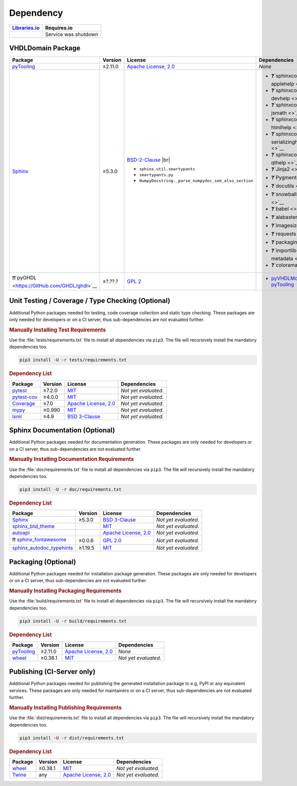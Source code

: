 .. _dependency:

Dependency
##########

.. |img-VHDLDomain-lib-status| image:: https://img.shields.io/librariesio/release/pypi/VHDLDomain
   :alt: Libraries.io status for latest release
   :height: 22
   :target: https://libraries.io/github/VHDL/VHDLDomain

+------------------------------------------+------------------------------------------+
| `Libraries.io <https://libraries.io/>`_  | Requires.io                              |
+==========================================+==========================================+
| |img-VHDLDomain-lib-status|              | Service was shutdown                     |
+------------------------------------------+------------------------------------------+


.. _dependency-package:

VHDLDomain Package
******************

+--------------------------------------------------------+-------------+------------------------------------------------------------------------------------------+---------------------------------------------------------------------------------------------------------------------------------+
| **Package**                                            | **Version** | **License**                                                                              | **Dependencies**                                                                                                                |
+========================================================+=============+==========================================================================================+=================================================================================================================================+
| `pyTooling <https://GitHub.com/pyTooling/pyTooling>`__ | ≥2.11.0     | `Apache License, 2.0 <https://GitHub.com/pyTooling/pyTooling/blob/master/LICENSE.txt>`__ | *None*                                                                                                                          |
+--------------------------------------------------------+-------------+------------------------------------------------------------------------------------------+---------------------------------------------------------------------------------------------------------------------------------+
| `Sphinx <https://GitHub.com/sphinx-doc/sphinx>`__      | ≥5.3.0      | `BSD-2-Clause <https://GitHub.com/sphinx-doc/sphinx/blob/master/LICENSE>`__ |br|         | * ❓`sphinxcontrib-applehelp <>`__                                                                                              |
|                                                        |             |                                                                                          | * ❓`sphinxcontrib-devhelp <>`__                                                                                                |
|                                                        |             | * ``sphinx.util.smartypants``                                                            | * ❓`sphinxcontrib-jsmath <>`__                                                                                                 |
|                                                        |             | * ``smartypants.py``                                                                     | * ❓`sphinxcontrib-htmlhelp <>`__                                                                                               |
|                                                        |             | * ``NumpyDocstring._parse_numpydoc_see_also_section``                                    | * ❓`sphinxcontrib-serializinghtml <>`__                                                                                        |
|                                                        |             |                                                                                          | * ❓`sphinxcontrib-qthelp <>`__                                                                                                 |
|                                                        |             |                                                                                          | * ❓`Jinja2 <>`__                                                                                                               |
|                                                        |             |                                                                                          | * ❓`Pygments <>`__                                                                                                             |
|                                                        |             |                                                                                          | * ❓`docutils <>`__                                                                                                             |
|                                                        |             |                                                                                          | * ❓`snowballstemmer <>`__                                                                                                      |
|                                                        |             |                                                                                          | * ❓`babel <>`__                                                                                                                |
|                                                        |             |                                                                                          | * ❓`alabaster <>`__                                                                                                            |
|                                                        |             |                                                                                          | * ❓`imagesize <>`__                                                                                                            |
|                                                        |             |                                                                                          | * ❓`requests <>`__                                                                                                             |
|                                                        |             |                                                                                          | * ❓`packaging <>`__                                                                                                            |
|                                                        |             |                                                                                          | * ❓`importlib-metadata <>`__                                                                                                   |
|                                                        |             |                                                                                          | * ❓`colorama <>`__                                                                                                             |
+--------------------------------------------------------+-------------+------------------------------------------------------------------------------------------+---------------------------------------------------------------------------------------------------------------------------------+
| ❗❗`pyGHDL <https://GitHub.com/GHDL/ghdl>`__          | ≥?.??.?     | `GPL 2 <https://GitHub.com/GHDL/ghdl/blob/master/COPYING.md>`__                          | * `pyVHDLModel <https://GitHub.com/pyTooling/pyTooling/blob/master/LICENSE.txt>`__                                              |
|                                                        |             |                                                                                          |   * `pyTooling <https://GitHub.com/pyTooling/pyTooling/blob/master/LICENSE.txt>`__                                              |
+--------------------------------------------------------+-------------+------------------------------------------------------------------------------------------+---------------------------------------------------------------------------------------------------------------------------------+

.. # ❗❓
.. # importlib-metadata, could be removed if VHDLDomain is limited to Py 3.10/3.11

.. _dependency-testing:

Unit Testing / Coverage / Type Checking (Optional)
**************************************************

Additional Python packages needed for testing, code coverage collection and static type checking. These packages are
only needed for developers or on a CI server, thus sub-dependencies are not evaluated further.


.. rubric:: Manually Installing Test Requirements

Use the :file:`tests/requirements.txt` file to install all dependencies via ``pip3``. The file will recursively install
the mandatory dependencies too.

.. code-block:: shell

   pip3 install -U -r tests/requirements.txt


.. rubric:: Dependency List

+-----------------------------------------------------------+-------------+----------------------------------------------------------------------------------------+----------------------+
| **Package**                                               | **Version** | **License**                                                                            | **Dependencies**     |
+===========================================================+=============+========================================================================================+======================+
| `pytest <https://GitHub.com/pytest-dev/pytest>`__         | ≥7.2.0      | `MIT <https://GitHub.com/pytest-dev/pytest/blob/master/LICENSE>`__                     | *Not yet evaluated.* |
+-----------------------------------------------------------+-------------+----------------------------------------------------------------------------------------+----------------------+
| `pytest-cov <https://GitHub.com/pytest-dev/pytest-cov>`__ | ≥4.0.0      | `MIT <https://GitHub.com/pytest-dev/pytest-cov/blob/master/LICENSE>`__                 | *Not yet evaluated.* |
+-----------------------------------------------------------+-------------+----------------------------------------------------------------------------------------+----------------------+
| `Coverage <https://GitHub.com/nedbat/coveragepy>`__       | ≥7.0        | `Apache License, 2.0 <https://GitHub.com/nedbat/coveragepy/blob/master/LICENSE.txt>`__ | *Not yet evaluated.* |
+-----------------------------------------------------------+-------------+----------------------------------------------------------------------------------------+----------------------+
| `mypy <https://GitHub.com/python/mypy>`__                 | ≥0.990      | `MIT <https://GitHub.com/python/mypy/blob/master/LICENSE>`__                           | *Not yet evaluated.* |
+-----------------------------------------------------------+-------------+----------------------------------------------------------------------------------------+----------------------+
| `lxml <https://GitHub.com/lxml/lxml>`__                   | ≥4.9        | `BSD 3-Clause <https://GitHub.com/lxml/lxml/blob/master/LICENSE.txt>`__                | *Not yet evaluated.* |
+-----------------------------------------------------------+-------------+----------------------------------------------------------------------------------------+----------------------+


.. _dependency-documentation:

Sphinx Documentation (Optional)
*******************************

Additional Python packages needed for documentation generation. These packages are only needed for developers or on a
CI server, thus sub-dependencies are not evaluated further.


.. rubric:: Manually Installing Documentation Requirements

Use the :file:`doc/requirements.txt` file to install all dependencies via ``pip3``. The file will recursively install
the mandatory dependencies too.

.. code-block:: shell

   pip3 install -U -r doc/requirements.txt


.. rubric:: Dependency List

+-------------------------------------------------------------------------------------------------+--------------+----------------------------------------------------------------------------------------------------------+----------------------+
| **Package**                                                                                     | **Version**  | **License**                                                                                              | **Dependencies**     |
+=================================================================================================+==============+==========================================================================================================+======================+
| `Sphinx <https://GitHub.com/sphinx-doc/sphinx>`__                                               | ≥5.3.0       | `BSD 3-Clause <https://GitHub.com/sphinx-doc/sphinx/blob/master/LICENSE>`__                              | *Not yet evaluated.* |
+-------------------------------------------------------------------------------------------------+--------------+----------------------------------------------------------------------------------------------------------+----------------------+
| `sphinx_btd_theme <https://GitHub.com/buildthedocs/sphinx.theme>`__                             |              | `MIT <https://GitHub.com/buildthedocs/sphinx.theme/blob/master/LICENSE>`__                               | *Not yet evaluated.* |
+-------------------------------------------------------------------------------------------------+--------------+----------------------------------------------------------------------------------------------------------+----------------------+
| `autoapi <https://GitHub.com/carlos-jenkins/autoapi>`__                                         |              | `Apache License, 2.0 <https://GitHub.com/carlos-jenkins/autoapi/blob/master/LICENSE>`__                  | *Not yet evaluated.* |
+-------------------------------------------------------------------------------------------------+--------------+----------------------------------------------------------------------------------------------------------+----------------------+
| ❗❗ `sphinx_fontawesome <https://GitHub.com/fraoustin/sphinx_fontawesome>`__                   | ≥0.0.6       | `GPL 2.0 <https://GitHub.com/fraoustin/sphinx_fontawesome/blob/master/LICENSE>`__                        | *Not yet evaluated.* |
+-------------------------------------------------------------------------------------------------+--------------+----------------------------------------------------------------------------------------------------------+----------------------+
| `sphinx_autodoc_typehints <https://GitHub.com/agronholm/sphinx-autodoc-typehints>`__            | ≥1.19.5      | `MIT <https://GitHub.com/agronholm/sphinx-autodoc-typehints/blob/master/LICENSE>`__                      | *Not yet evaluated.* |
+-------------------------------------------------------------------------------------------------+--------------+----------------------------------------------------------------------------------------------------------+----------------------+


.. _dependency-packaging:

Packaging (Optional)
********************

Additional Python packages needed for installation package generation. These packages are only needed for developers or
on a CI server, thus sub-dependencies are not evaluated further.


.. rubric:: Manually Installing Packaging Requirements

Use the :file:`build/requirements.txt` file to install all dependencies via ``pip3``. The file will recursively
install the mandatory dependencies too.

.. code-block:: shell

   pip3 install -U -r build/requirements.txt


.. rubric:: Dependency List

+----------------------------------------------------------------------------+--------------+----------------------------------------------------------------------------------------------------------+------------------------------------------------------------------------------------------------------------------------------------------------------+
| **Package**                                                                | **Version**  | **License**                                                                                              | **Dependencies**                                                                                                                                     |
+============================================================================+==============+==========================================================================================================+======================================================================================================================================================+
| `pyTooling <https://GitHub.com/pyTooling/pyTooling>`__                     | ≥2.11.0      | `Apache License, 2.0 <https://GitHub.com/pyTooling/pyTooling/blob/main/LICENSE.md>`__                    | *None*                                                                                                                                               |
+----------------------------------------------------------------------------+--------------+----------------------------------------------------------------------------------------------------------+------------------------------------------------------------------------------------------------------------------------------------------------------+
| `wheel <https://GitHub.com/pypa/wheel>`__                                  | ≥0.38.1      | `MIT <https://github.com/pypa/wheel/blob/main/LICENSE.txt>`__                                            | *Not yet evaluated.*                                                                                                                                 |
+----------------------------------------------------------------------------+--------------+----------------------------------------------------------------------------------------------------------+------------------------------------------------------------------------------------------------------------------------------------------------------+


.. _dependency-publishing:

Publishing (CI-Server only)
***************************

Additional Python packages needed for publishing the generated installation package to e.g, PyPI or any equivalent
services. These packages are only needed for maintainers or on a CI server, thus sub-dependencies are not evaluated
further.


.. rubric:: Manually Installing Publishing Requirements

Use the :file:`dist/requirements.txt` file to install all dependencies via ``pip3``. The file will recursively
install the mandatory dependencies too.

.. code-block:: shell

   pip3 install -U -r dist/requirements.txt


.. rubric:: Dependency List

+----------------------------------------------------------+--------------+-------------------------------------------------------------------------------------------+----------------------+
| **Package**                                              | **Version**  | **License**                                                                               | **Dependencies**     |
+==========================================================+==============+===========================================================================================+======================+
| `wheel <https://GitHub.com/pypa/wheel>`__                | ≥0.38.1      | `MIT <https://github.com/pypa/wheel/blob/main/LICENSE.txt>`__                             | *Not yet evaluated.* |
+----------------------------------------------------------+--------------+-------------------------------------------------------------------------------------------+----------------------+
| `Twine <https://GitHub.com/pypa/twine/>`__               | any          | `Apache License, 2.0 <https://github.com/pypa/twine/blob/main/LICENSE>`__                 | *Not yet evaluated.* |
+----------------------------------------------------------+--------------+-------------------------------------------------------------------------------------------+----------------------+
